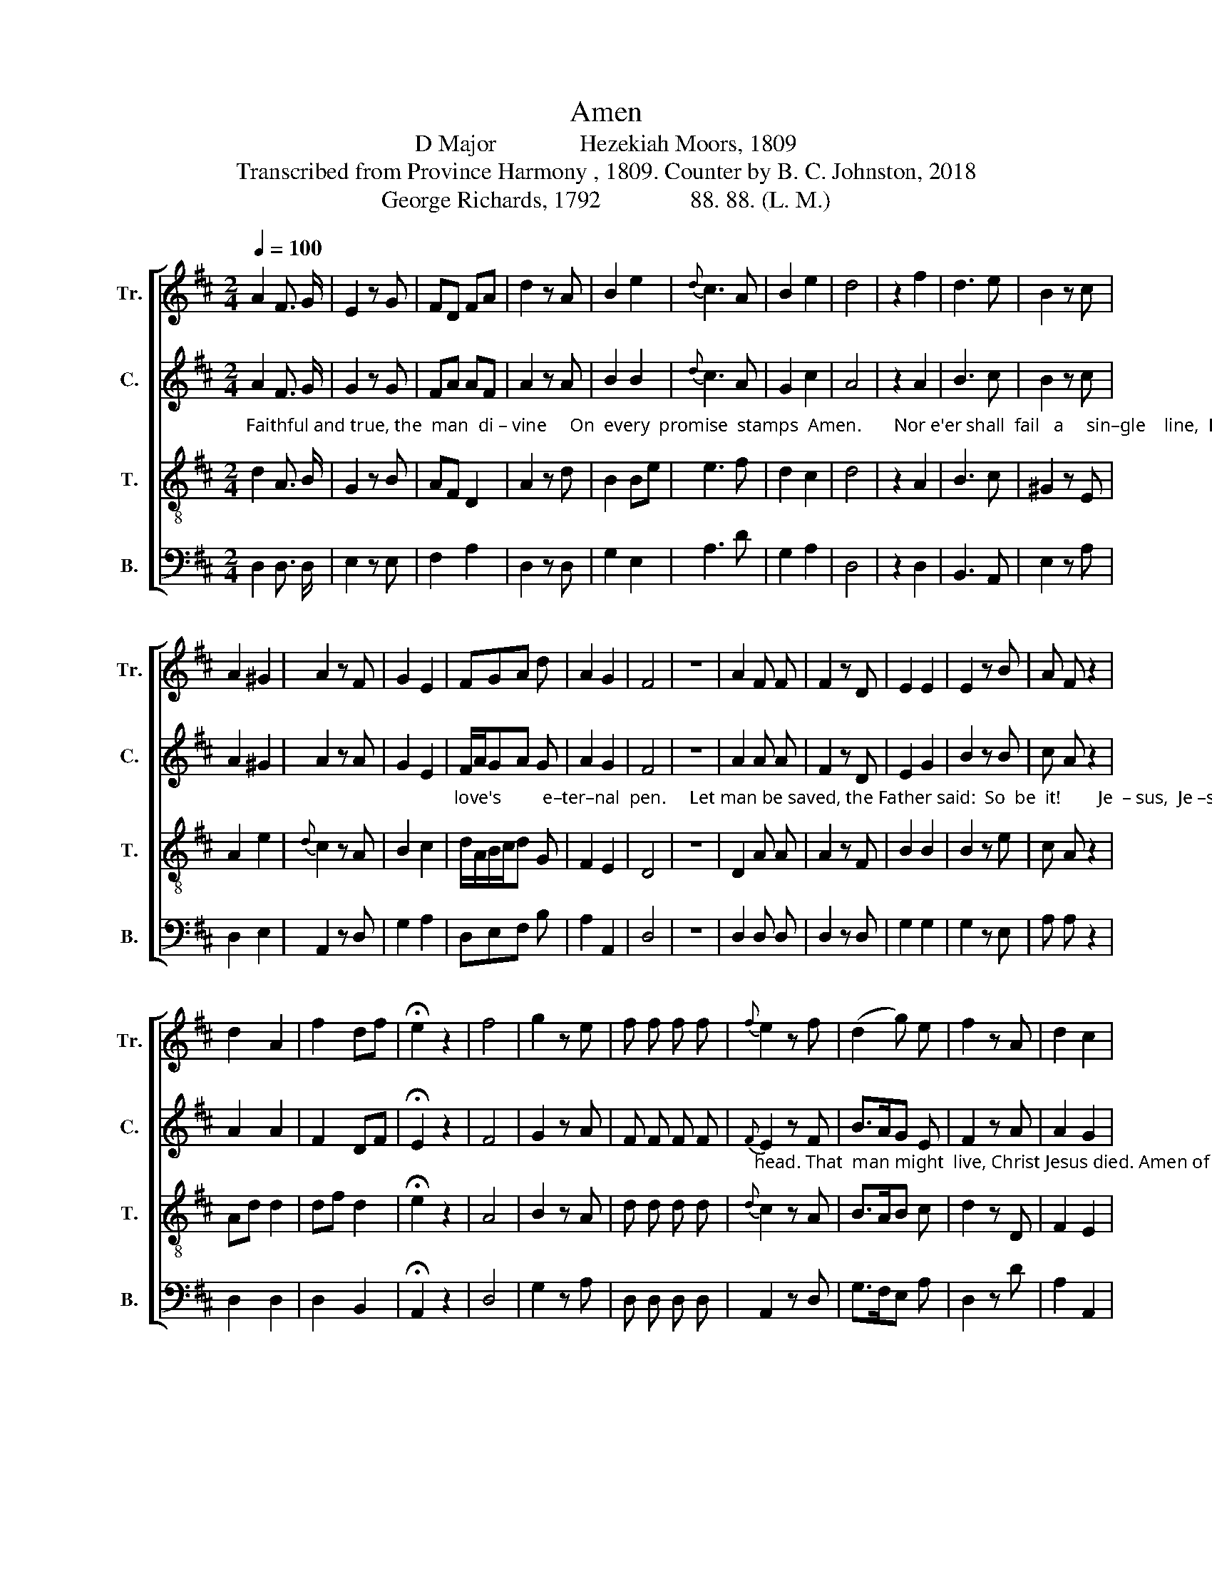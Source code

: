 X:1
T:Amen
T:D Major              Hezekiah Moors, 1809
T:Transcribed from Province Harmony , 1809. Counter by B. C. Johnston, 2018
T:George Richards, 1792               88. 88. (L. M.)
%%score [ 1 2 3 4 ]
L:1/8
Q:1/4=100
M:2/4
K:D
V:1 treble nm="Tr." snm="Tr."
V:2 treble nm="C." snm="C."
V:3 treble-8 nm="T." snm="T."
V:4 bass nm="B." snm="B."
V:1
 A2 F3/2 G/ | E2 z G | FD FA | d2 z A | B2 e2 |{d} c3 A | B2 e2 | d4 | z2 f2 | d3 e | B2 z c | %11
 A2 ^G2 | A2 z F | G2 E2 | FGA d | A2 G2 | F4 | z4 | A2 F F | F2 z D | E2 E2 | E2 z B | A F z2 | %23
 d2 A2 | f2 df | !fermata!e2 z2 | f4 | g2 z e | f f f f |{f} e2 z f | (d2 g) e | f2 z A | d2 c2 | %33
 d4 | z4 | z4 | A2 A A | B2 z c | A F z2 | f d z2 | B2 e2 | d2 z2 |:[M:3/4] d2 A2 d2 | %43
"_–wait sal–va–tion's plan,                    There  one A – men  for     all __________ is penned,   There one A–men  for    all          is  penned." c4 d2 | %44
 (B2 A2) ^G2 | A6 | z6 | d2 c2 B2 | A4 B[EG] | (F2 A2 BG | A2 F2) D2 | E4 z2 | d2 A2 f2 | %53
 (e2 d2) cB | (A2 e2){d} c2 | d6 :| %56
V:2
"_Faithful and true, the  man  di – vine     On  every  promise  stamps  Amen.       Nor e'er shall  fail   a     sin–gle    line,  Engraved by" A2 F3/2 G/ | %1
 G2 z G | FA AF | A2 z A | B2 B2 |{d} c3 A | G2 c2 | A4 | z2 A2 | B3 c | B2 z c | A2 ^G2 | A2 z A | %13
 G2 E2 | %14
"_love's         e–ter–nal  pen.     Let man be saved, the Father said:  So  be  it!        Je  – sus,  Je –sus cried:  Nay more, the Savior bowed his" F/A/GA G | %15
 A2 G2 | F4 | z4 | A2 A A | F2 z D | E2 G2 | B2 z B | c A z2 | A2 A2 | F2 DF | !fermata!E2 z2 | %26
 F4 | G2 z A | F F F F | %29
"_head. That  man might  live, Christ Jesus died. Amen of God, Amen of man!  Be–gin–ning!   Au–thor!   fi – nal  End!   High praise a–"{F} E2 z F | %30
 B>AG E | F2 z A | A2 G2 | F4 | D2 F F | D4 | z4 | z2 z A | A F z2 | F A z2 | G2 E2 | F2 z2 |: %42
[M:3/4] A2 F2 A2 | %43
"_–wait sal–va–tion's plan,                                                  There one Amen for all is penned,   There one A–men  for    all          is  penned." A4 F2 | %44
 (B2 A2) B2 | A6 | z6 | z6 | z4 G2 | F2 A2 G2 | A2 F2 B2 | A4 z2 | A2 F2 A2 | (G2 F2) cB | %54
 (A2 G2){F} E2 | D6 :| %56
V:3
 d2 A3/2 B/ | G2 z B | AF D2 | A2 z d | B2 Be | e3 f | d2 c2 | d4 | z2 A2 | B3 c | ^G2 z E | %11
 A2 e2 |{d} c2 z A | B2 c2 | d/A/B/c/d G | F2 E2 | D4 | z4 | D2 A A | A2 z F | B2 B2 | B2 z e | %22
 c A z2 | Ad d2 | df d2 | !fermata!e2 z2 | A4 | B2 z A | d d d d |{d} c2 z A | B>AB c | d2 z D | %32
 F2 E2 | D4 | z4 | z4 | d2 F F | G2 z A | F D z2 | d A z2 | g2 g2 | f2 z2 |:[M:3/4] d2 A2 d2 | %43
"_–wait sal–va–tion's plan,  There one Amen  for    all        is      penned, ______________     There one A–men  for    all          is  penned." e4 f2 | %44
 (d2 c2) B2 | A6 | A2 d2 A2 | (B2 A2) GF | (E2 A2) G2 | (F4 GE | F2 D2 F2 | A4) z2 | d2 f2 a2 | %53
 (g2 f2) ed | (A2 g2){f} e2 | d6 :| %56
V:4
 D,2 D,3/2 D,/ | E,2 z E, | F,2 A,2 | D,2 z D, | G,2 E,2 | A,3 D | G,2 A,2 | D,4 | z2 D,2 | %9
 B,,3 A,, | E,2 z A, | D,2 E,2 | A,,2 z D, | G,2 A,2 | D,E,F, B, | A,2 A,,2 | D,4 | z4 | %18
 D,2 D, D, | D,2 z D, | G,2 G,2 | G,2 z E, | A, A, z2 | D,2 D,2 | D,2 B,,2 | !fermata!A,,2 z2 | %26
 D,4 | G,2 z A, | D, D, D, D, | A,,2 z D, | G,>F,E, A, | D,2 z D | A,2 A,,2 | D,4 | D,2 A,, A,, | %35
 D,4 | z4 | z2 z A,, | D, D, z2 | D, D, z2 | G,2 G,,2 | D,2 z2 |:[M:3/4] D2 A,2 D2 | %43
"_–wait sal–va–tion's plan,                                       There one A–men    for      all   is penned,  There one A–men  for    all          is  penned." A,4 D,2 | %44
 E,4 E,2 | A,6 | z6 | z6 | %48
"__________________________________________________________________________________________________\nEdited by B. C. Johnston, 2018.   1. Measure 41, Bass: notes changed from A–A to G–G.    2. Counter part written." A,2 D,2 E,2 | %49
 F,4 E,2 | D,4 B,,2 | A,,4 z2 | D,2 D,2 D,2 | (C,2 D,2) E,2 | (F,2 G,2) A,2 | D,6 :| %56

